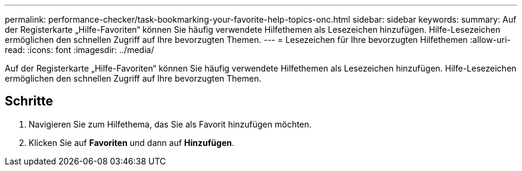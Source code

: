 ---
permalink: performance-checker/task-bookmarking-your-favorite-help-topics-onc.html 
sidebar: sidebar 
keywords:  
summary: Auf der Registerkarte „Hilfe-Favoriten“ können Sie häufig verwendete Hilfethemen als Lesezeichen hinzufügen. Hilfe-Lesezeichen ermöglichen den schnellen Zugriff auf Ihre bevorzugten Themen. 
---
= Lesezeichen für Ihre bevorzugten Hilfethemen
:allow-uri-read: 
:icons: font
:imagesdir: ../media/


[role="lead"]
Auf der Registerkarte „Hilfe-Favoriten“ können Sie häufig verwendete Hilfethemen als Lesezeichen hinzufügen. Hilfe-Lesezeichen ermöglichen den schnellen Zugriff auf Ihre bevorzugten Themen.



== Schritte

. Navigieren Sie zum Hilfethema, das Sie als Favorit hinzufügen möchten.
. Klicken Sie auf *Favoriten* und dann auf *Hinzufügen*.


